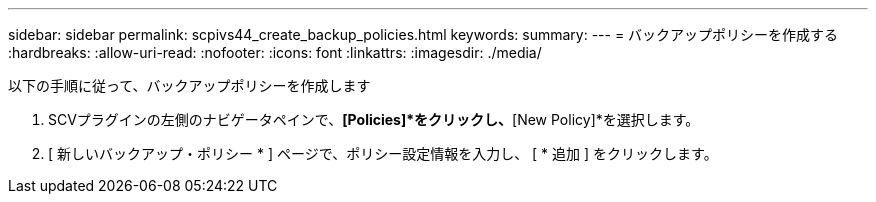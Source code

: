 ---
sidebar: sidebar 
permalink: scpivs44_create_backup_policies.html 
keywords:  
summary:  
---
= バックアップポリシーを作成する
:hardbreaks:
:allow-uri-read: 
:nofooter: 
:icons: font
:linkattrs: 
:imagesdir: ./media/


[role="lead"]
以下の手順に従って、バックアップポリシーを作成します

. SCVプラグインの左側のナビゲータペインで、*[Policies]*をクリックし、*[New Policy]*を選択します。
. [ 新しいバックアップ・ポリシー * ] ページで、ポリシー設定情報を入力し、 [ * 追加 ] をクリックします。

